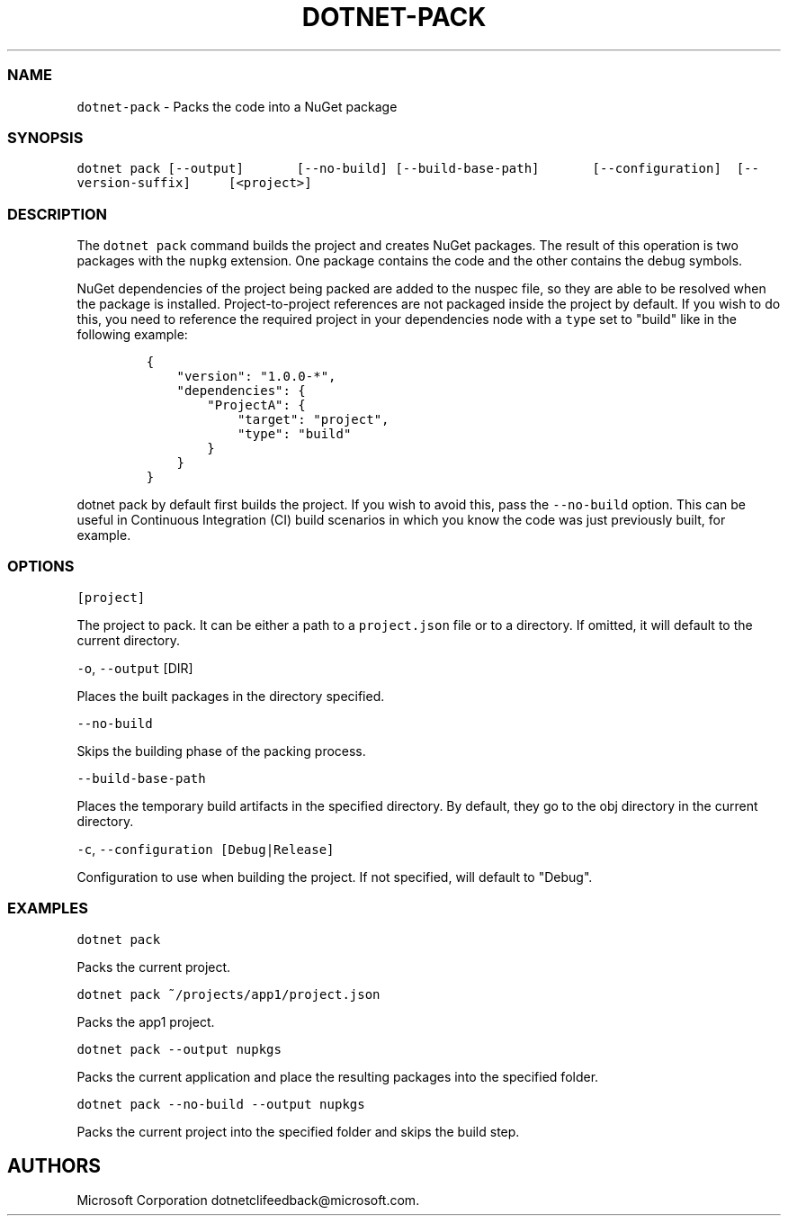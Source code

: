 .\" Automatically generated by Pandoc 1.15.1
.\"
.hy
.TH "DOTNET\-PACK" "1" "June 2016" "" ""
.SS NAME
.PP
\f[C]dotnet\-pack\f[] \- Packs the code into a NuGet package
.SS SYNOPSIS
.PP
\f[C]dotnet\ pack\ [\-\-output]\ \ \ \ \ \ \ [\-\-no\-build]\ [\-\-build\-base\-path]\ \ \ \ \ \ \ [\-\-configuration]\ \ [\-\-version\-suffix]\ \ \ \ \ [<project>]\f[]
.SS DESCRIPTION
.PP
The \f[C]dotnet\ pack\f[] command builds the project and creates NuGet
packages.
The result of this operation is two packages with the \f[C]nupkg\f[]
extension.
One package contains the code and the other contains the debug symbols.
.PP
NuGet dependencies of the project being packed are added to the nuspec
file, so they are able to be resolved when the package is installed.
Project\-to\-project references are not packaged inside the project by
default.
If you wish to do this, you need to reference the required project in
your dependencies node with a \f[C]type\f[] set to "build" like in the
following example:
.IP
.nf
\f[C]
{
\ \ \ \ "version":\ "1.0.0\-*",
\ \ \ \ "dependencies":\ {
\ \ \ \ \ \ \ \ "ProjectA":\ {
\ \ \ \ \ \ \ \ \ \ \ \ "target":\ "project",
\ \ \ \ \ \ \ \ \ \ \ \ "type":\ "build"
\ \ \ \ \ \ \ \ }
\ \ \ \ }
}
\f[]
.fi
.PP
\f[C]dotnet\ pack\f[] by default first builds the project.
If you wish to avoid this, pass the \f[C]\-\-no\-build\f[] option.
This can be useful in Continuous Integration (CI) build scenarios in
which you know the code was just previously built, for example.
.SS OPTIONS
.PP
\f[C][project]\f[]
.PP
The project to pack.
It can be either a path to a \f[C]project.json\f[] file or to a
directory.
If omitted, it will default to the current directory.
.PP
\f[C]\-o\f[], \f[C]\-\-output\f[] [DIR]
.PP
Places the built packages in the directory specified.
.PP
\f[C]\-\-no\-build\f[]
.PP
Skips the building phase of the packing process.
.PP
\f[C]\-\-build\-base\-path\f[]
.PP
Places the temporary build artifacts in the specified directory.
By default, they go to the obj directory in the current directory.
.PP
\f[C]\-c\f[], \f[C]\-\-configuration\ [Debug|Release]\f[]
.PP
Configuration to use when building the project.
If not specified, will default to "Debug".
.SS EXAMPLES
.PP
\f[C]dotnet\ pack\f[]
.PP
Packs the current project.
.PP
\f[C]dotnet\ pack\ ~/projects/app1/project.json\f[]
.PP
Packs the app1 project.
.PP
\f[C]dotnet\ pack\ \-\-output\ nupkgs\f[]
.PP
Packs the current application and place the resulting packages into the
specified folder.
.PP
\f[C]dotnet\ pack\ \-\-no\-build\ \-\-output\ nupkgs\f[]
.PP
Packs the current project into the specified folder and skips the build
step.
.SH AUTHORS
Microsoft Corporation dotnetclifeedback\@microsoft.com.
